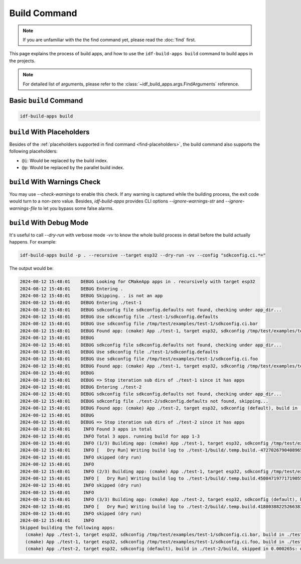 ###############
 Build Command
###############

.. note::

   If you are unfamiliar with the the find command yet, please read the :doc:`find` first.

This page explains the process of build apps, and how to use the ``idf-build-apps build`` command to build apps in the projects.

.. note::

   For detailed list of arguments, please refer to the :class:`~idf_build_apps.args.FindArguments` reference.

*************************
 Basic ``build`` Command
*************************

.. code:: shell

   idf-build-apps build

*****************************
 ``build`` With Placeholders
*****************************

Besides of the :ref:`placeholders supported in find command <find-placeholders>`, the build command also supports the following placeholders:

-  ``@i``: Would be replaced by the build index.
-  ``@p``: Would be replaced by the parallel build index.

*******************************
 ``build`` With Warnings Check
*******************************

You may use `--check-warnings` to enable this check. If any warning is captured while the building process, the exit code would turn to a non-zero value. Besides, `idf-build-apps` provides CLI options `--ignore-warnings-str` and `--ignore-warnings-file` to let you bypass some false alarms.

***************************
 ``build`` With Debug Mode
***************************

It's useful to call `--dry-run` with verbose mode `-vv` to know the whole build process in detail before the build actually happens. For example:

.. code:: shell

   idf-build-apps build -p . --recursive --target esp32 --dry-run -vv --config "sdkconfig.ci.*="

The output would be:

.. code:: text

   2024-08-12 15:48:01    DEBUG Looking for CMakeApp apps in . recursively with target esp32
   2024-08-12 15:48:01    DEBUG Entering .
   2024-08-12 15:48:01    DEBUG Skipping. . is not an app
   2024-08-12 15:48:01    DEBUG Entering ./test-1
   2024-08-12 15:48:01    DEBUG sdkconfig file sdkconfig.defaults not found, checking under app_dir...
   2024-08-12 15:48:01    DEBUG Use sdkconfig file ./test-1/sdkconfig.defaults
   2024-08-12 15:48:01    DEBUG Use sdkconfig file /tmp/test/examples/test-1/sdkconfig.ci.bar
   2024-08-12 15:48:01    DEBUG Found app: (cmake) App ./test-1, target esp32, sdkconfig /tmp/test/examples/test-1/sdkconfig.ci.bar, build in ./test-1/build
   2024-08-12 15:48:01    DEBUG
   2024-08-12 15:48:01    DEBUG sdkconfig file sdkconfig.defaults not found, checking under app_dir...
   2024-08-12 15:48:01    DEBUG Use sdkconfig file ./test-1/sdkconfig.defaults
   2024-08-12 15:48:01    DEBUG Use sdkconfig file /tmp/test/examples/test-1/sdkconfig.ci.foo
   2024-08-12 15:48:01    DEBUG Found app: (cmake) App ./test-1, target esp32, sdkconfig /tmp/test/examples/test-1/sdkconfig.ci.foo, build in ./test-1/build
   2024-08-12 15:48:01    DEBUG
   2024-08-12 15:48:01    DEBUG => Stop iteration sub dirs of ./test-1 since it has apps
   2024-08-12 15:48:01    DEBUG Entering ./test-2
   2024-08-12 15:48:01    DEBUG sdkconfig file sdkconfig.defaults not found, checking under app_dir...
   2024-08-12 15:48:01    DEBUG sdkconfig file ./test-2/sdkconfig.defaults not found, skipping...
   2024-08-12 15:48:01    DEBUG Found app: (cmake) App ./test-2, target esp32, sdkconfig (default), build in ./test-2/build
   2024-08-12 15:48:01    DEBUG
   2024-08-12 15:48:01    DEBUG => Stop iteration sub dirs of ./test-2 since it has apps
   2024-08-12 15:48:01     INFO Found 3 apps in total
   2024-08-12 15:48:01     INFO Total 3 apps. running build for app 1-3
   2024-08-12 15:48:01     INFO (1/3) Building app: (cmake) App ./test-1, target esp32, sdkconfig /tmp/test/examples/test-1/sdkconfig.ci.bar, build in ./test-1/build
   2024-08-12 15:48:01     INFO [   Dry Run] Writing build log to ./test-1/build/.temp.build.-4727026790408965348.log
   2024-08-12 15:48:01     INFO skipped (dry run)
   2024-08-12 15:48:01     INFO
   2024-08-12 15:48:01     INFO (2/3) Building app: (cmake) App ./test-1, target esp32, sdkconfig /tmp/test/examples/test-1/sdkconfig.ci.foo, build in ./test-1/build
   2024-08-12 15:48:01     INFO [   Dry Run] Writing build log to ./test-1/build/.temp.build.4508471977171905517.log
   2024-08-12 15:48:01     INFO skipped (dry run)
   2024-08-12 15:48:01     INFO
   2024-08-12 15:48:01     INFO (3/3) Building app: (cmake) App ./test-2, target esp32, sdkconfig (default), build in ./test-2/build
   2024-08-12 15:48:01     INFO [   Dry Run] Writing build log to ./test-2/build/.temp.build.4188038822526638365.log
   2024-08-12 15:48:01     INFO skipped (dry run)
   2024-08-12 15:48:01     INFO
   Skipped building the following apps:
     (cmake) App ./test-1, target esp32, sdkconfig /tmp/test/examples/test-1/sdkconfig.ci.bar, build in ./test-1/build, skipped in 0.000635s: dry run
     (cmake) App ./test-1, target esp32, sdkconfig /tmp/test/examples/test-1/sdkconfig.ci.foo, build in ./test-1/build, skipped in 0.000309s: dry run
     (cmake) App ./test-2, target esp32, sdkconfig (default), build in ./test-2/build, skipped in 0.000265s: dry run
